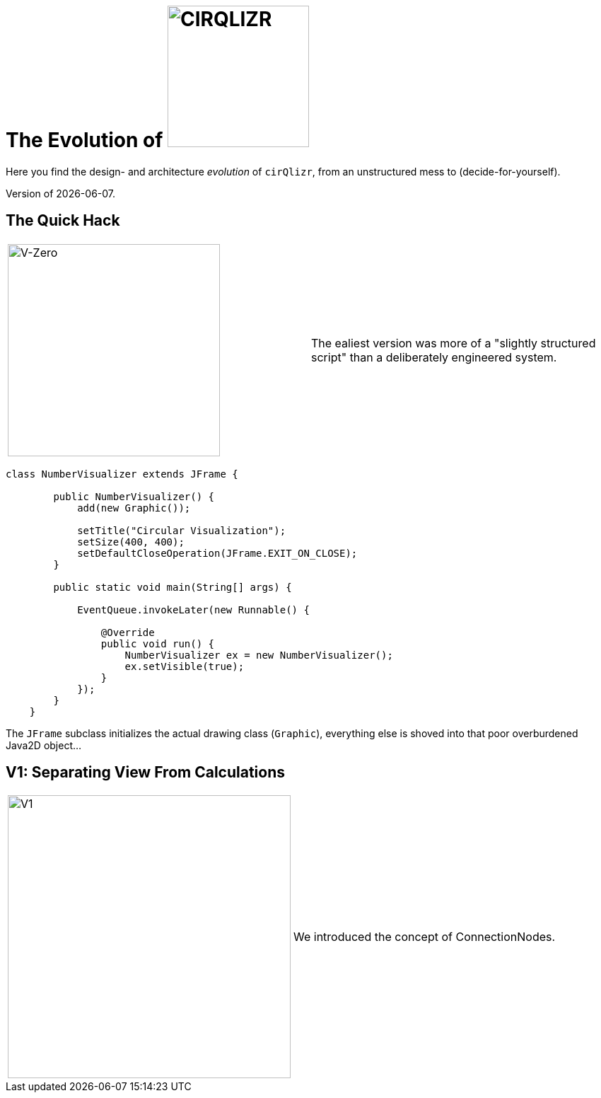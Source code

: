= The Evolution of image:./images/cirQlizr-logo.png[CIRQLIZR, 200px]

:imagesdir: ./images
:experimental:
:email: gernot.starke@innoq.com
:date: {docdate}


[.lead]
Here you find the design- and architecture _evolution_ of kbd:[cirQlizr],
from an unstructured mess to (decide-for-yourself).

[small]#Version of {docdate}.#

== The Quick Hack
[cols="3,3a"]
|===
|image:evolution/structure-v0.png[V-Zero,300]
| The ealiest version was more of a "slightly structured script"
than a deliberately engineered system.
|===

[source,groovy]
----
class NumberVisualizer extends JFrame {

        public NumberVisualizer() {
            add(new Graphic());

            setTitle("Circular Visualization");
            setSize(400, 400);
            setDefaultCloseOperation(JFrame.EXIT_ON_CLOSE);
        }

        public static void main(String[] args) {

            EventQueue.invokeLater(new Runnable() {

                @Override
                public void run() {
                    NumberVisualizer ex = new NumberVisualizer();
                    ex.setVisible(true);
                }
            });
        }
    }
----

The `JFrame` subclass initializes the actual drawing class (`Graphic`),
everything else is shoved into that poor overburdened Java2D object...


== V1: Separating View From Calculations
[cols="3,3a"]
|===
|image:evolution/structure-v1.png[V1,400]
| We introduced the concept of ConnectionNodes.
|===
